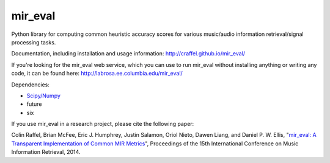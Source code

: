 mir_eval
========

Python library for computing common heuristic accuracy scores for various music/audio information retrieval/signal processing tasks.

Documentation, including installation and usage information: http://craffel.github.io/mir_eval/

If you're looking for the mir_eval web service, which you can use to run mir_eval without installing anything or writing any code, it can be found here: http://labrosa.ee.columbia.edu/mir_eval/

Dependencies:

* `Scipy/Numpy <http://www.scipy.org/>`_
* future
* six

If you use mir_eval in a research project, please cite the following paper:

Colin Raffel, Brian McFee, Eric J. Humphrey, Justin Salamon, Oriol Nieto, Dawen Liang, and Daniel P. W. Ellis, "`mir_eval: A Transparent Implementation of Common MIR Metrics <http://colinraffel.com/publications/ismir2014mir_eval.pdf>`_", Proceedings of the 15th International Conference on Music Information Retrieval, 2014.


